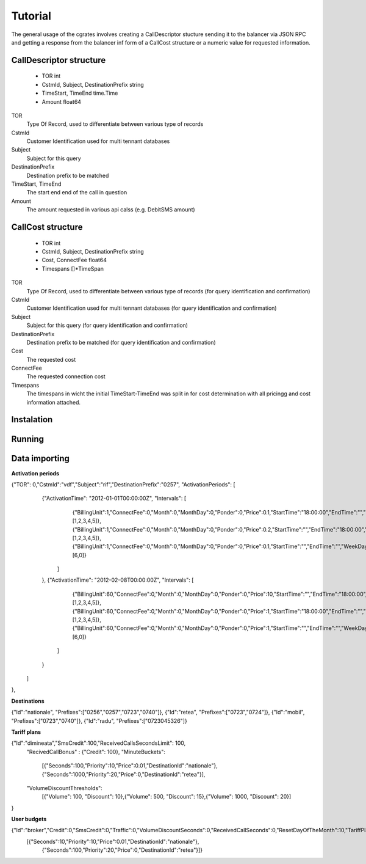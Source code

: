 Tutorial
========
The general usage of the cgrates involves creating a CallDescriptor stucture sending it to the balancer via JSON RPC and getting a response from the balancer inf form of a CallCost structure or a numeric value for requested information.

CallDescriptor structure
------------------------
	- TOR                                int
	- CstmId, Subject, DestinationPrefix string
	- TimeStart, TimeEnd                 time.Time
	- Amount                             float64
TOR
	Type Of Record, used to differentiate between various type of records
CstmId
	Customer Identification used for multi tennant databases
Subject
	Subject for this query
DestinationPrefix
	Destination prefix to be matched
TimeStart, TimeEnd
	The start end end of the call in question
Amount
	The amount requested in various api calss (e.g. DebitSMS amount)

CallCost structure
------------------
	- TOR                                int
	- CstmId, Subject, DestinationPrefix string
	- Cost, ConnectFee                   float64
	- Timespans                          []*TimeSpan
TOR
	Type Of Record, used to differentiate between various type of records (for query identification and confirmation)
CstmId
	Customer Identification used for multi tennant databases (for query identification and confirmation)
Subject
	Subject for this query (for query identification and confirmation)
DestinationPrefix
	Destination prefix to be matched (for query identification and confirmation)
Cost
	The requested cost
ConnectFee
	The requested connection cost
Timespans
	The timespans in wicht the initial TimeStart-TimeEnd was split in for cost determination with all pricingg and cost information attached. 

.. image::  images/general.png

Instalation
-----------

Running
-------

Data importing
--------------

**Activation periods**


{"TOR": 0,"CstmId":"vdf","Subject":"rif","DestinationPrefix":"0257", "ActivationPeriods": [
        {"ActivationTime": "2012-01-01T00:00:00Z", "Intervals": [
                {"BillingUnit":1,"ConnectFee":0,"Month":0,"MonthDay":0,"Ponder":0,"Price":0.1,"StartTime":"18:00:00","EndTime":"","WeekDays":[1,2,3,4,5]},
                {"BillingUnit":1,"ConnectFee":0,"Month":0,"MonthDay":0,"Ponder":0,"Price":0.2,"StartTime":"","EndTime":"18:00:00","WeekDays":[1,2,3,4,5]}, 
                {"BillingUnit":1,"ConnectFee":0,"Month":0,"MonthDay":0,"Ponder":0,"Price":0.1,"StartTime":"","EndTime":"","WeekDays":[6,0]}
            ]
        },
        {"ActivationTime": "2012-02-08T00:00:00Z", "Intervals": [                
                {"BillingUnit":60,"ConnectFee":0,"Month":0,"MonthDay":0,"Ponder":0,"Price":10,"StartTime":"","EndTime":"18:00:00","WeekDays":[1,2,3,4,5]}, 
                {"BillingUnit":60,"ConnectFee":0,"Month":0,"MonthDay":0,"Ponder":0,"Price":1,"StartTime":"18:00:00","EndTime":"","WeekDays":[1,2,3,4,5]},
                {"BillingUnit":60,"ConnectFee":0,"Month":0,"MonthDay":0,"Ponder":0,"Price":1,"StartTime":"","EndTime":"","WeekDays":[6,0]}
            ]
        }
    ]     
},


**Destinations**

{"Id":"nationale", "Prefixes":["0256","0257","0723","0740"]},
{"Id":"retea", "Prefixes":["0723","0724"]},
{"Id":"mobil", "Prefixes":["0723","0740"]},
{"Id":"radu", "Prefixes":["0723045326"]}


**Tariff plans**

{"Id":"dimineata","SmsCredit":100,"ReceivedCallsSecondsLimit": 100,
		"RecivedCallBonus" : {"Credit": 100},
		"MinuteBuckets":
			[{"Seconds":100,"Priority":10,"Price":0.01,"DestinationId":"nationale"}, {"Seconds":1000,"Priority":20,"Price":0,"DestinationId":"retea"}],
		"VolumeDiscountThresholds":
			[{"Volume": 100, "Discount": 10},{"Volume": 500, "Discount": 15},{"Volume": 1000, "Discount": 20}]			
}

**User budgets**

{"Id":"broker","Credit":0,"SmsCredit":0,"Traffic":0,"VolumeDiscountSeconds":0,"ReceivedCallSeconds":0,"ResetDayOfTheMonth":10,"TariffPlanId":"seara","MinuteBuckets":
    [{"Seconds":10,"Priority":10,"Price":0.01,"DestinationId":"nationale"},
	 {"Seconds":100,"Priority":20,"Price":0,"DestinationId":"retea"}]}